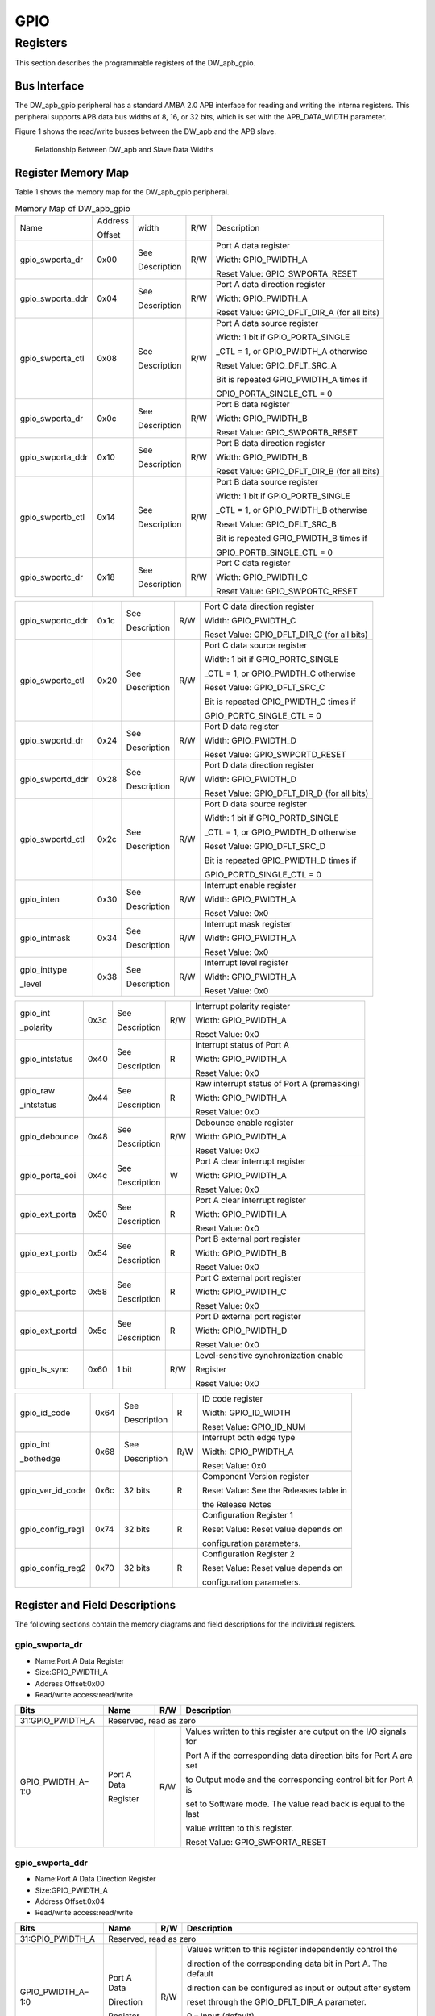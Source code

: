 GPIO
=====

Registers
---------

This section describes the programmable registers of the DW_apb_gpio.

Bus Interface
^^^^^^^^^^^^^

The DW_apb_gpio peripheral has a standard AMBA 2.0 APB interface for reading and writing the interna registers. This peripheral supports APB data bus widths of 8, 16, or 32 bits, which is set with the
APB_DATA_WIDTH parameter.

Figure 1 shows the read/write busses between the DW_apb and the APB slave.

.. figure:: pic/DW_apb-and-Slave-Data-Widths.png
        :alt: Relationship Between DW_apb and Slave Data Widths

        Relationship Between DW_apb and Slave Data Widths 




Register Memory Map
^^^^^^^^^^^^^^^^^^^

Table 1 shows the memory map for the DW_apb_gpio peripheral.

.. table:: Memory Map of DW_apb_gpio

   +-----------------+--------+------------+----+--------------------------------------------+
   | Name            | Address| width      | R/W| Description                                |
   +                 +        +            +    +                                            + 
   |                 | Offset |            |    |                                            |
   +-----------------+--------+------------+----+--------------------------------------------+
   | gpio_swporta_dr | 0x00   | See        | R/W| Port A data register                       |
   |                 |        |            |    +                                            +
   |                 |        | Description|    | Width: GPIO_PWIDTH_A                       |
   |                 |        |            |    +                                            +
   |                 |        |            |    | Reset Value: GPIO_SWPORTA_RESET            |
   +-----------------+--------+------------+----+--------------------------------------------+
   | gpio_swporta_ddr| 0x04   | See        | R/W| Port A data direction register             |
   |                 |        |            |    +                                            +
   |                 |        | Description|    | Width: GPIO_PWIDTH_A                       |
   |                 |        |            |    +                                            +
   |                 |        |            |    | Reset Value: GPIO_DFLT_DIR_A (for all bits)|
   +-----------------+--------+------------+----+--------------------------------------------+
   | gpio_swporta_ctl| 0x08   | See        | R/W| Port A data source register                |
   |                 |        |            |    +                                            +
   |                 |        | Description|    | Width: 1 bit if GPIO_PORTA_SINGLE          |
   |                 |        |            |    +                                            +
   |                 |        |            |    | _CTL = 1, or GPIO_PWIDTH_A otherwise       |
   |                 |        |            |    +                                            +
   |                 |        |            |    | Reset Value: GPIO_DFLT_SRC_A               |
   |                 |        |            |    +                                            +
   |                 |        |            |    | Bit is repeated GPIO_PWIDTH_A times if     |
   |                 |        |            |    +                                            +
   |                 |        |            |    | GPIO_PORTA_SINGLE_CTL = 0                  |
   +-----------------+--------+------------+----+--------------------------------------------+
   | gpio_swporta_dr | 0x0c   | See        | R/W| Port B data register                       |
   |                 |        |            |    +                                            +
   |                 |        | Description|    | Width: GPIO_PWIDTH_B                       |
   |                 |        |            |    +                                            +
   |                 |        |            |    | Reset Value: GPIO_SWPORTB_RESET            |
   +-----------------+--------+------------+----+--------------------------------------------+
   | gpio_swporta_ddr| 0x10   | See        | R/W| Port B data direction register             |
   |                 |        |            |    +                                            +
   |                 |        | Description|    | Width: GPIO_PWIDTH_B                       |
   |                 |        |            |    +                                            +
   |                 |        |            |    | Reset Value: GPIO_DFLT_DIR_B (for all bits)|
   +-----------------+--------+------------+----+--------------------------------------------+
   | gpio_swportb_ctl| 0x14   | See        | R/W| Port B data source register                |
   |                 |        |            |    +                                            +
   |                 |        | Description|    | Width: 1 bit if GPIO_PORTB_SINGLE          |
   |                 |        |            |    +                                            +
   |                 |        |            |    | _CTL = 1, or GPIO_PWIDTH_B otherwise       |
   |                 |        |            |    +                                            +
   |                 |        |            |    | Reset Value: GPIO_DFLT_SRC_B               |
   |                 |        |            |    +                                            +
   |                 |        |            |    | Bit is repeated GPIO_PWIDTH_B times if     |
   |                 |        |            |    +                                            +
   |                 |        |            |    | GPIO_PORTB_SINGLE_CTL = 0                  |
   +-----------------+--------+------------+----+--------------------------------------------+
   | gpio_swportc_dr | 0x18   | See        | R/W| Port C data register                       |
   |                 |        |            |    +                                            +
   |                 |        | Description|    | Width: GPIO_PWIDTH_C                       |
   |                 |        |            |    +                                            +
   |                 |        |            |    | Reset Value: GPIO_SWPORTC_RESET            |
   +-----------------+--------+------------+----+--------------------------------------------+  

.. table:: 

   +-----------------+--------+------------+----+--------------------------------------------+
   | gpio_swportc_ddr| 0x1c   | See        | R/W| Port C data direction register             |
   |                 |        |            |    +                                            +
   |                 |        | Description|    | Width: GPIO_PWIDTH_C                       |
   |                 |        |            |    +                                            +
   |                 |        |            |    | Reset Value: GPIO_DFLT_DIR_C (for all bits)|
   +-----------------+--------+------------+----+--------------------------------------------+
   | gpio_swportc_ctl| 0x20   | See        | R/W| Port C data source register                |
   |                 |        |            |    +                                            +
   |                 |        | Description|    | Width: 1 bit if GPIO_PORTC_SINGLE          |
   |                 |        |            |    +                                            +
   |                 |        |            |    | _CTL = 1, or GPIO_PWIDTH_C otherwise       |
   |                 |        |            |    +                                            +
   |                 |        |            |    | Reset Value: GPIO_DFLT_SRC_C               |
   |                 |        |            |    +                                            +
   |                 |        |            |    | Bit is repeated GPIO_PWIDTH_C times if     |
   |                 |        |            |    +                                            +
   |                 |        |            |    | GPIO_PORTC_SINGLE_CTL = 0                  |
   +-----------------+--------+------------+----+--------------------------------------------+
   | gpio_swportd_dr | 0x24   | See        | R/W| Port D data register                       |
   |                 |        |            |    +                                            +
   |                 |        | Description|    | Width: GPIO_PWIDTH_D                       |
   |                 |        |            |    +                                            +
   |                 |        |            |    | Reset Value: GPIO_SWPORTD_RESET            |
   +-----------------+--------+------------+----+--------------------------------------------+
   | gpio_swportd_ddr| 0x28   | See        | R/W| Port D data direction register             |
   |                 |        |            |    +                                            +
   |                 |        | Description|    | Width: GPIO_PWIDTH_D                       |
   |                 |        |            |    +                                            +
   |                 |        |            |    | Reset Value: GPIO_DFLT_DIR_D (for all bits)|
   +-----------------+--------+------------+----+--------------------------------------------+
   | gpio_swportd_ctl| 0x2c   | See        | R/W| Port D data source register                |
   |                 |        |            |    +                                            +
   |                 |        | Description|    | Width: 1 bit if GPIO_PORTD_SINGLE          |
   |                 |        |            |    +                                            +
   |                 |        |            |    | _CTL = 1, or GPIO_PWIDTH_D otherwise       |
   |                 |        |            |    +                                            +
   |                 |        |            |    | Reset Value: GPIO_DFLT_SRC_D               |
   |                 |        |            |    +                                            +
   |                 |        |            |    | Bit is repeated GPIO_PWIDTH_D times if     |
   |                 |        |            |    +                                            +
   |                 |        |            |    | GPIO_PORTD_SINGLE_CTL = 0                  |
   +-----------------+--------+------------+----+--------------------------------------------+
   | gpio_inten      | 0x30   | See        | R/W| Interrupt enable register                  |
   |                 |        |            |    +                                            +
   |                 |        | Description|    | Width: GPIO_PWIDTH_A                       |
   |                 |        |            |    +                                            +
   |                 |        |            |    | Reset Value: 0x0                           |
   +-----------------+--------+------------+----+--------------------------------------------+
   | gpio_intmask    | 0x34   | See        | R/W| Interrupt mask register                    |
   |                 |        |            |    +                                            +
   |                 |        | Description|    | Width: GPIO_PWIDTH_A                       |
   |                 |        |            |    +                                            +
   |                 |        |            |    | Reset Value: 0x0                           |
   +-----------------+--------+------------+----+--------------------------------------------+ 
   | gpio_inttype    | 0x38   | See        | R/W| Interrupt level register                   |
   |                 |        |            |    +                                            +
   | _level          |        | Description|    | Width: GPIO_PWIDTH_A                       |
   |                 |        |            |    +                                            +
   |                 |        |            |    | Reset Value: 0x0                           |
   +-----------------+--------+------------+----+--------------------------------------------+

.. table:: 

   +-----------------+--------+------------+----+--------------------------------------------+
   | gpio_int        | 0x3c   | See        | R/W| Interrupt polarity register                |
   |                 |        |            |    +                                            +
   | _polarity       |        | Description|    | Width: GPIO_PWIDTH_A                       |
   |                 |        |            |    +                                            +
   |                 |        |            |    | Reset Value: 0x0                           |
   +-----------------+--------+------------+----+--------------------------------------------+
   | gpio_intstatus  | 0x40   | See        | R  | Interrupt status of Port A                 |
   |                 |        |            |    +                                            +
   |                 |        | Description|    | Width: GPIO_PWIDTH_A                       |
   |                 |        |            |    +                                            +
   |                 |        |            |    | Reset Value: 0x0                           |
   +-----------------+--------+------------+----+--------------------------------------------+
   | gpio_raw        | 0x44   | See        | R  | Raw interrupt status of Port A (premasking)|
   |                 |        |            |    +                                            +
   | _intstatus      |        | Description|    | Width: GPIO_PWIDTH_A                       |
   |                 |        |            |    +                                            +
   |                 |        |            |    | Reset Value: 0x0                           |
   +-----------------+--------+------------+----+--------------------------------------------+
   | gpio_debounce   | 0x48   | See        | R/W| Debounce enable register                   |
   |                 |        |            |    +                                            +
   |                 |        | Description|    | Width: GPIO_PWIDTH_A                       |
   |                 |        |            |    +                                            +
   |                 |        |            |    | Reset Value: 0x0                           |
   +-----------------+--------+------------+----+--------------------------------------------+
   | gpio_porta_eoi  | 0x4c   | See        | W  | Port A clear interrupt register            |
   |                 |        |            |    +                                            +
   |                 |        | Description|    | Width: GPIO_PWIDTH_A                       |
   |                 |        |            |    +                                            +
   |                 |        |            |    | Reset Value: 0x0                           |
   +-----------------+--------+------------+----+--------------------------------------------+
   | gpio_ext_porta  | 0x50   | See        | R  | Port A clear interrupt register            |
   |                 |        |            |    +                                            +
   |                 |        | Description|    | Width: GPIO_PWIDTH_A                       |
   |                 |        |            |    +                                            +
   |                 |        |            |    | Reset Value: 0x0                           |
   +-----------------+--------+------------+----+--------------------------------------------+
   | gpio_ext_portb  | 0x54   | See        | R  | Port B external port register              |
   |                 |        |            |    +                                            +
   |                 |        | Description|    | Width: GPIO_PWIDTH_B                       |
   |                 |        |            |    +                                            +
   |                 |        |            |    | Reset Value: 0x0                           |
   +-----------------+--------+------------+----+--------------------------------------------+  
   | gpio_ext_portc  | 0x58   | See        | R  | Port C external port register              |
   |                 |        |            |    +                                            +
   |                 |        | Description|    | Width: GPIO_PWIDTH_C                       |
   |                 |        |            |    +                                            +
   |                 |        |            |    | Reset Value: 0x0                           |
   +-----------------+--------+------------+----+--------------------------------------------+
   | gpio_ext_portd  | 0x5c   | See        | R  | Port D external port register              |
   |                 |        |            |    +                                            +
   |                 |        | Description|    | Width: GPIO_PWIDTH_D                       |
   |                 |        |            |    +                                            +
   |                 |        |            |    | Reset Value: 0x0                           |
   +-----------------+--------+------------+----+--------------------------------------------+
   | gpio_ls_sync    | 0x60   | 1 bit      | R/W| Level-sensitive synchronization enable     |
   |                 |        |            |    +                                            +
   |                 |        |            |    | Register                                   |
   |                 |        |            |    +                                            +
   |                 |        |            |    | Reset Value: 0x0                           |
   +-----------------+--------+------------+----+--------------------------------------------+

.. table::

   +-----------------+--------+------------+----+--------------------------------------------+
   | gpio_id_code    | 0x64   | See        | R  | ID code register                           |
   |                 |        |            |    +                                            +
   |                 |        | Description|    | Width: GPIO_ID_WIDTH                       |
   |                 |        |            |    +                                            +
   |                 |        |            |    | Reset Value: GPIO_ID_NUM                   |
   +-----------------+--------+------------+----+--------------------------------------------+
   | gpio_int        | 0x68   | See        | R/W| Interrupt both edge type                   |
   |                 |        |            |    +                                            +
   | _bothedge       |        | Description|    | Width: GPIO_PWIDTH_A                       |
   |                 |        |            |    +                                            +
   |                 |        |            |    | Reset Value: 0x0                           |
   +-----------------+--------+------------+----+--------------------------------------------+
   | gpio_ver_id_code| 0x6c   | 32 bits    | R  | Component Version register                 |
   |                 |        |            |    +                                            +
   |                 |        |            |    | Reset Value: See the Releases table in     |
   |                 |        |            |    +                                            +
   |                 |        |            |    | the Release Notes                          |
   +-----------------+--------+------------+----+--------------------------------------------+
   | gpio_config_reg1| 0x74   | 32 bits    | R  | Configuration Register 1                   |
   |                 |        |            |    +                                            +
   |                 |        |            |    | Reset Value: Reset value depends on        |
   |                 |        |            |    +                                            +
   |                 |        |            |    | configuration parameters.                  |
   +-----------------+--------+------------+----+--------------------------------------------+
   | gpio_config_reg2| 0x70   | 32 bits    | R  | Configuration Register 2                   |
   |                 |        |            |    +                                            +
   |                 |        |            |    | Reset Value: Reset value depends on        |
   |                 |        |            |    +                                            +
   |                 |        |            |    | configuration parameters.                  |
   +-----------------+--------+------------+----+--------------------------------------------+

Register and Field Descriptions
^^^^^^^^^^^^^^^^^^^^^^^^^^^^^^^

The following sections contain the memory diagrams and field descriptions for the individual registers.

gpio_swporta_dr
"""""""""""""""

- Name:Port A Data Register

- Size:GPIO_PWIDTH_A

- Address Offset:0x00

- Read/write access:read/write  

.. table:: 

   +-------------------+------------+------+-------------------------------------------------------------------+
   | Bits              | Name       | R/W  | Description                                                       |
   +===================+============+======+===================================================================+
   | 31:GPIO_PWIDTH_A  | Reserved, read as zero                                                                |
   +-------------------+------------+------+-------------------------------------------------------------------+
   | GPIO_PWIDTH_A–1:0 | Port A Data| R/W  | Values written to this register are output on the I/O signals for |
   +                   +            +      +                                                                   +
   |                   | Register   |      | Port A if the corresponding data direction bits for Port A are set|                    
   +                   +            +      +                                                                   +
   |                   |            |      | to Output mode and the corresponding control bit for Port A is    |
   +                   +            +      +                                                                   +
   |                   |            |      | set to Software mode. The value read back is equal to the last    |
   +                   +            +      +                                                                   +
   |                   |            |      | value written to this register.                                   |
   +                   +            +      +                                                                   +
   |                   |            |      | Reset Value: GPIO_SWPORTA_RESET                                   |
   +-------------------+------------+------+-------------------------------------------------------------------+


gpio_swporta_ddr
""""""""""""""""

- Name:Port A Data Direction Register

- Size:GPIO_PWIDTH_A

- Address Offset:0x04

- Read/write access:read/write

.. table:: 

   +-------------------+------------+------+-------------------------------------------------------------------+
   | Bits              | Name       | R/W  | Description                                                       |
   +===================+============+======+===================================================================+
   | 31:GPIO_PWIDTH_A  | Reserved, read as zero                                                                |
   +-------------------+------------+------+-------------------------------------------------------------------+
   | GPIO_PWIDTH_A–1:0 | Port A Data| R/W  | Values written to this register independently control the         |
   +                   +            +      +                                                                   +
   |                   | Direction  |      | direction of the corresponding data bit in Port A. The default    |
   +                   +            +      +                                                                   +
   |                   | Register   |      | direction can be configured as input or output after system       |
   +                   +            +      +                                                                   +
   |                   |            |      | reset through the GPIO_DFLT_DIR_A parameter.                      |
   +                   +            +      +                                                                   +
   |                   |            |      | 0 – Input (default)                                               |
   +                   +            +      +                                                                   +
   |                   |            |      | 1 – Output                                                        |
   +                   +            +      +                                                                   +
   |                   |            |      | Reset Value: GPIO_DFLT_DIR_A                                      |
   +-------------------+------------+------+-------------------------------------------------------------------+

gpio_swporta_ctl
""""""""""""""""

- Name:Port A Data Source

- Size:1 bit wide if GPIO_PORTA_SINGLE_CTL = 1 
  
       GPIO_PWIDTH_A bits wide if GPIO_PORTA_SINGLE_CTL = 0

- Address Offset:0x08

- Read/write access:read/write

.. table::

   +-------------------+------------+------+-------------------------------------------------------------------+
   | Bits              | Name       | R/W  | Description                                                       |
   +===================+============+======+===================================================================+
   | 0                 | Port A Data| R/W  | The data and control source for a signal can come from either     |
   +                   +            +      +                                                                   +
   | -or-              | Source     |      | software or hardware; this bit selects between them.The default   |
   +                   +            +      +                                                                   +
   | 0:GPIO_PWIDTH_A-1 |            |      | source is configurable through the GPIO_DFLT_SRC_A configuration  |
   +                   +            +      +                                                                   +
   |                   |            |      | parameter.                                                        |
   +                   +            +      +                                                                   +
   |                   |            |      | 0 – Software mode (default)                                       |
   +                   +            +      +                                                                   +
   |                   |            |      | 1 – Hardware mode                                                 |
   +                   +            +      +                                                                   +
   |                   |            |      | If GPIO_PORTA_SINGLE_CTL = 0, the register will contain one bit   |
   +                   +            +      +                                                                   +
   |                   |            |      | for each bit of the signal. Upon reset in this case,the value of  |
   +                   +            +      +                                                                   +
   |                   |            |      | GPIO_DFLT_SRC_A is replicated across all bits of the signal so    |
   +                   +            +      +                                                                   +
   |                   |            |      | that all bits power up with the same operating mode. Furthermore, |
   +                   +            +      +                                                                   +
   |                   |            |      | the default source of each bit of the signal can subsequently be  |
   +                   +            +      +                                                                   +
   |                   |            |      | changed by writing to the corresponding bit of this register.     |
   +                   +            +      +                                                                   +
   |                   |            |      | This register is not available unless GPIO_HW_PORTA = 1.          |
   +                   +            +      +                                                                   +
   |                   |            |      | Reset Value: If GPIO_PORTA_SINGLE_CTL = 1, then the reset value is|
   +                   +            +      +                                                                   +
   |                   |            |      | GPIO_DFLT_SRC_A.                                                  |
   +                   +            +      +                                                                   +
   |                   |            |      | If GPIO_PORTA_SINGLE_CTL = 0, then the reset value is             |
   +                   +            +      +                                                                   +
   |                   |            |      | {GPIO_PWIDTH_A{GPIO_DFLT_SRC_A in each bit}}.                     |
   +-------------------+------------+------+-------------------------------------------------------------------+

gpio_swportb_dr
"""""""""""""""

- Name:Port B Data Register

- Size:GPIO_PWIDTH_B

- Address Offset:0x0c

- Read/write access:read/write
 
.. table::

   +-------------------+------------+------+-------------------------------------------------------------------+
   | Bits              | Name       | R/W  | Description                                                       |
   +===================+============+======+===================================================================+
   | 31:GPIO_PWIDTH_B  | Reserved, read as zero                                                                |
   +-------------------+------------+------+-------------------------------------------------------------------+
   | GPIO_PWIDTH_B–1:0 | Port B Data| R/W  | Values written to this register are output on the I/O signals for |
   +                   +            +      +                                                                   +
   |                   | Register   |      | Port B if the corresponding data direction bits for Port B are    |
   +                   +            +      +                                                                   +
   |                   |            |      | set to Output mode and the corresponding control bit for          |
   +                   +            +      +                                                                   +
   |                   |            |      | Port B is set to Software mode. The value read back is equal      |
   +                   +            +      +                                                                   +
   |                   |            |      | to the last value written to this register.                       |
   +                   +            +      +                                                                   +
   |                   |            |      | Reset Value: GPIO_SWPORTB_RESET                                   |
   +-------------------+------------+------+-------------------------------------------------------------------+

gpio_swportb_ddr
""""""""""""""""

- Name:Port B Data Register

- Size:GPIO_PWIDTH_B

- Address Offset:0x10

- Read/write access:read/write

.. table::

   +-------------------+------------+------+-------------------------------------------------------------------+
   | Bits              | Name       | R/W  | Description                                                       |
   +===================+============+======+===================================================================+
   | 31:GPIO_PWIDTH_B  | Reserved, read as zero                                                                |
   +-------------------+------------+------+-------------------------------------------------------------------+
   | GPIO_PWIDTH_B–1:0 | Port B Data| R/W  | Values written to this register independently control the         |
   +                   +            +      +                                                                   +
   |                   | Direction  |      | direction of the corresponding data bit in Port B. The default    |
   +                   +            +      +                                                                   +
   |                   |            |      | direction can be configured as input or output after system       |
   +                   +            +      +                                                                   +
   |                   |            |      | reset through the GPIO_DFLT_DIR_B parameter.                      |
   +                   +            +      +                                                                   +
   |                   |            |      | 0 – Input (default)                                               |
   +                   +            +      +                                                                   +
   |                   |            |      | 1 – Output                                                        |
   +                   +            +      +                                                                   +
   |                   |            |      | Reset Value: GPIO_DFLT_DIR_B                                      |
   +-------------------+------------+------+-------------------------------------------------------------------+

gpio_swportb_ctl
""""""""""""""""

- Name:Port B Data Register

- Size:1 bit wide if GPIO_PORTB_SINGLE_CTL = 1

       GPIO_PWIDTH_B bits wide if GPIO_PORTB_SINGLE_CTL = 0

- Address Offset:0x14

- Read/write access:read/write

.. table::

   +-------------------+------------+------+-------------------------------------------------------------------+
   | Bits              | Name       | R/W  | Description                                                       |
   +===================+============+======+===================================================================+
   | 0                 | Port B Data| R/W  | The data and control source for a signal can come from either     |
   +                   +            +      +                                                                   +
   | -or-              | Source     |      | software or hardware; this bit selects between them.The default   |
   +                   +            +      +                                                                   +
   | 0:GPIO_PWIDTH_B-1 |            |      | source is configurable through the GPIO_DFLT_SRC_B configuration  |
   +                   +            +      +                                                                   +
   |                   |            |      | parameter.                                                        |
   +                   +            +      +                                                                   +
   |                   |            |      | 0 – Software mode (default)                                       |
   +                   +            +      +                                                                   +
   |                   |            |      | 1 – Hardware mode                                                 |
   +                   +            +      +                                                                   +
   |                   |            |      | If GPIO_PORTA_SINGLE_CTL = 0, the register will contain one bit   |
   +                   +            +      +                                                                   +
   |                   |            |      | for each bit of the signal. Upon reset in this case,the value of  |
   +                   +            +      +                                                                   +
   |                   |            |      | GPIO_DFLT_SRC_B is replicated across all bits of the signal so    |
   +                   +            +      +                                                                   +
   |                   |            |      | that all bits power up with the same operating mode. Furthermore, |
   +                   +            +      +                                                                   +
   |                   |            |      | the default source of each bit of the signal can subsequently be  |
   +                   +            +      +                                                                   +
   |                   |            |      | changed by writing to the corresponding bit of this register.     |
   +                   +            +      +                                                                   +
   |                   |            |      | This register is not available unless GPIO_HW_PORTB = 1.          |
   +                   +            +      +                                                                   +
   |                   |            |      | Reset Value: If GPIO_PORTB_SINGLE_CTL = 1, then the reset value is|
   +                   +            +      +                                                                   +
   |                   |            |      | GPIO_DFLT_SRC_B.                                                  |
   +                   +            +      +                                                                   +
   |                   |            |      | If GPIO_PORTB_SINGLE_CTL = 0, then the reset value is             |
   +                   +            +      +                                                                   +
   |                   |            |      | {GPIO_PWIDTH_B{GPIO_DFLT_SRC_B in each bit}}.                     |
   +-------------------+------------+------+-------------------------------------------------------------------+

gpio_swportc_dr
"""""""""""""""

- Name:Port C Data Register

- Size:GPIO_PWIDTH_C

- Address Offset:0x18

- Read/write access:read/write
  
.. table::

   +-------------------+------------+------+-------------------------------------------------------------------+
   | Bits              | Name       | R/W  | Description                                                       |
   +===================+============+======+===================================================================+
   | 31:GPIO_PWIDTH_C  | Reserved, read as zero                                                                |
   +-------------------+------------+------+-------------------------------------------------------------------+
   | GPIO_PWIDTH_C–1:0 | Port C Data| R/W  | Values written to this register are output on the I/O signals for |
   +                   +            +      +                                                                   +
   |                   | Register   |      | Port C if the corresponding data direction bits for Port C are    |
   +                   +            +      +                                                                   +
   |                   |            |      | set to Output mode and the corresponding control bit for          |
   +                   +            +      +                                                                   +
   |                   |            |      | Port C is set to Software mode. The value read back is equal      |
   +                   +            +      +                                                                   +
   |                   |            |      | to the last value written to this register.                       |
   +                   +            +      +                                                                   +
   |                   |            |      | Reset Value: GPIO_SWPORTC_RESET                                   |
   +-------------------+------------+------+-------------------------------------------------------------------+

gpio_swportc_ddr 
""""""""""""""""

- Name:Port C Data Direction

- Size:GPIO_PWIDTH_C

- Address Offset:0x1c

- Read/write access:read/write

.. table::

   +-------------------+------------+------+-------------------------------------------------------------------+
   | Bits              | Name       | R/W  | Description                                                       |
   +===================+============+======+===================================================================+
   | 31:GPIO_PWIDTH_C  | Reserved, read as zero                                                                |
   +-------------------+------------+------+-------------------------------------------------------------------+
   | GPIO_PWIDTH_C–1:0 | Port C Data| R/W  | Values written to this register independently control the         |
   +                   +            +      +                                                                   +
   |                   | Direction  |      | direction of the corresponding data bit in Port C. The default    |
   +                   +            +      +                                                                   +
   |                   |            |      | direction can be configured as input or output after system       |
   +                   +            +      +                                                                   +
   |                   |            |      | reset through the GPIO_DFLT_DIR_C parameter.                      |
   +                   +            +      +                                                                   +
   |                   |            |      | 0 – Input (default)                                               |
   +                   +            +      +                                                                   +
   |                   |            |      | 1 – Output                                                        |
   +                   +            +      +                                                                   +
   |                   |            |      | Reset Value: GPIO_DFLT_DIR_C                                      |
   +-------------------+------------+------+-------------------------------------------------------------------+
  
gpio_swportc_ctl
""""""""""""""""

- Name:Port C Data Register

- Size:1 bit wide if GPIO_PORTC_SINGLE_CTL = 1

       GPIO_PWIDTH_C bits wide if GPIO_PORTC_SINGLE_CTL = 0

- Address Offset:0x20

- Read/write access:read/write

.. table::

   +-------------------+------------+------+-------------------------------------------------------------------+
   | Bits              | Name       | R/W  | Description                                                       |
   +===================+============+======+===================================================================+
   | 0                 | Port C Data| R/W  | The data and control source for a signal can come from either     |
   +                   +            +      +                                                                   +
   | -or-              | Source     |      | software or hardware; this bit selects between them.The default   |
   +                   +            +      +                                                                   +
   | 0:GPIO_PWIDTH_C-1 |            |      | source is configurable through the GPIO_DFLT_SRC_C configuration  |
   +                   +            +      +                                                                   +
   |                   |            |      | parameter.                                                        |
   +                   +            +      +                                                                   +
   |                   |            |      | 0 – Software mode (default)                                       |
   +                   +            +      +                                                                   +
   |                   |            |      | 1 – Hardware mode                                                 |
   +                   +            +      +                                                                   +
   |                   |            |      | If GPIO_PORTC_SINGLE_CTL = 0, the register will contain one bit   |
   +                   +            +      +                                                                   +
   |                   |            |      | for each bit of the signal. Upon reset in this case,the value of  |
   +                   +            +      +                                                                   +
   |                   |            |      | GPIO_DFLT_SRC_C is replicated across all bits of the signal so    |
   +                   +            +      +                                                                   +
   |                   |            |      | that all bits power up with the same operating mode. Furthermore, |
   +                   +            +      +                                                                   +
   |                   |            |      | the default source of each bit of the signal can subsequently be  |
   +                   +            +      +                                                                   +
   |                   |            |      | changed by writing to the corresponding bit of this register.     |
   +                   +            +      +                                                                   +
   |                   |            |      | This register is not available unless GPIO_HW_PORTC = 1.          |
   +                   +            +      +                                                                   +
   |                   |            |      | Reset Value: If GPIO_PORTC_SINGLE_CTL = 1, then the reset value is|
   +                   +            +      +                                                                   +
   |                   |            |      | GPIO_DFLT_SRC_C.                                                  |
   +                   +            +      +                                                                   +
   |                   |            |      | If GPIO_PORTC_SINGLE_CTL = 0, then the reset value is             |
   +                   +            +      +                                                                   +
   |                   |            |      | {GPIO_PWIDTH_C{GPIO_DFLT_SRC_C in each bit}}.                     |
   +-------------------+------------+------+-------------------------------------------------------------------+

gpio_swportd_dr
"""""""""""""""

- Name:Port D Data Register

- Size:GPIO_PWIDTH_D

- Address Offset:0x24

- Read/write access:read/write

.. table::

   +-------------------+------------+------+-------------------------------------------------------------------+
   | Bits              | Name       | R/W  | Description                                                       |
   +===================+============+======+===================================================================+
   | 31:GPIO_PWIDTH_D  | Reserved, read as zero                                                                |
   +-------------------+------------+------+-------------------------------------------------------------------+
   | GPIO_PWIDTH_D–1:0 | Port D Data| R/W  | Values written to this register are output on the I/O signals for |
   +                   +            +      +                                                                   +
   |                   | Register   |      | Port D if the corresponding data direction bits for Port D are    |
   +                   +            +      +                                                                   +
   |                   |            |      | set to Output mode and the corresponding control bit for          |
   +                   +            +      +                                                                   +
   |                   |            |      | Port D is set to Software mode. The value read back is equal      |
   +                   +            +      +                                                                   +
   |                   |            |      | to the last value written to this register.                       |
   +                   +            +      +                                                                   +
   |                   |            |      | 0 – Input (default)                                               |
   +                   +            +      +                                                                   +
   |                   |            |      | 1 – Output                                                        |
   +                   +            +      +                                                                   +
   |                   |            |      | Reset Value: GPIO_SWPORTD_RESET                                   |
   +-------------------+------------+------+-------------------------------------------------------------------+

gpio_swportd_ddr
""""""""""""""""

- Name:Port D Data Direction

- Size:GPIO_PWIDTH_D

- Address Offset:0x24

- Read/write access:read/write

.. table::

   +-------------------+------------+------+-------------------------------------------------------------------+
   | Bits              | Name       | R/W  | Description                                                       |
   +===================+============+======+===================================================================+
   | 31:GPIO_PWIDTH_D  | Reserved, read as zero                                                                |
   +-------------------+------------+------+-------------------------------------------------------------------+
   | GPIO_PWIDTH_D–1:0 | Port D Data| R/W  | Values written to this register independently control the         |
   +                   +            +      +                                                                   +
   |                   | Direction  |      | direction of the corresponding data bit in Port D. The default    |
   +                   +            +      +                                                                   +
   |                   |            |      | direction can be configured as input or output after system       |
   +                   +            +      +                                                                   +
   |                   |            |      | reset through the GPIO_DFLT_DIR_D parameter.                      |
   +                   +            +      +                                                                   +
   |                   |            |      | 0 – Input (default)                                               |
   +                   +            +      +                                                                   +
   |                   |            |      | 1 – Output                                                        |
   +                   +            +      +                                                                   +
   |                   |            |      | Reset Value: GPIO_DFLT_DIR_D                                      |
   +-------------------+------------+------+-------------------------------------------------------------------+

gpio_swportd_ctl
"""""""""""""""""

- Name:Port D Data Source

- Size:1 bit wide if GPIO_PORTD_SINGLE_CTL = 1

       GPIO_PWIDTH_D bits wide if GPIO_PORTD_SINGLE_CTL = 0

- Address Offset:0x2c

- Read/write access:read/write

.. table::

   +-------------------+------------+------+-------------------------------------------------------------------+
   | Bits              | Name       | R/W  | Description                                                       |
   +===================+============+======+===================================================================+
   | 0                 | Port D Data| R/W  | The data and control source for a signal can come from either     |
   +                   +            +      +                                                                   +
   | -or-              | Source     |      | software or hardware; this bit selects between them.The default   |
   +                   +            +      +                                                                   +
   | 0:GPIO_PWIDTH_D-1 |            |      | source is configurable through the GPIO_DFLT_SRC_D configuration  |
   +                   +            +      +                                                                   +
   |                   |            |      | parameter.                                                        |
   +                   +            +      +                                                                   +
   |                   |            |      | 0 – Software mode (default)                                       |
   +                   +            +      +                                                                   +
   |                   |            |      | 1 – Hardware mode                                                 |
   +                   +            +      +                                                                   +
   |                   |            |      | If GPIO_PORTD_SINGLE_CTL = 0, the register will contain one bit   |
   +                   +            +      +                                                                   +
   |                   |            |      | for each bit of the signal. Upon reset in this case,the value of  |
   +                   +            +      +                                                                   +
   |                   |            |      | GPIO_DFLT_SRC_D is replicated across all bits of the signal so    |
   +                   +            +      +                                                                   +
   |                   |            |      | that all bits power up with the same operating mode. Furthermore, |
   +                   +            +      +                                                                   +
   |                   |            |      | the default source of each bit of the signal can subsequently be  |
   +                   +            +      +                                                                   +
   |                   |            |      | changed by writing to the corresponding bit of this register.     |
   +                   +            +      +                                                                   +
   |                   |            |      | This register is not available unless GPIO_HW_PORTD = 1.          |
   +                   +            +      +                                                                   +
   |                   |            |      | Reset Value: If GPIO_PORTD_SINGLE_CTL = 1, then the reset value is|
   +                   +            +      +                                                                   +
   |                   |            |      | GPIO_DFLT_SRC_D.                                                  |
   +                   +            +      +                                                                   +
   |                   |            |      | If GPIO_PORTD_SINGLE_CTL = 0, then the reset value is             |
   +                   +            +      +                                                                   +
   |                   |            |      | {GPIO_PWIDTH_D{GPIO_DFLT_SRC_D in each bit}}.                     |
   +-------------------+------------+------+-------------------------------------------------------------------+

gpio_inten
"""""""""""

- Name:Interrupt enable

- Size:GPIO_PWIDTH_A

       This register is available only if Port A is configured to generate interrupts 
       
       (GPIO_PORTA_INTR = Include (1))

- Address Offset:0x30

- Read/write access:read/write

.. table::

   +-------------------+------------+------+-------------------------------------------------------------------+
   | Bits              | Name       | R/W  | Description                                                       |
   +===================+============+======+===================================================================+
   | 31:GPIO_PWIDTH_A  | Reserved, read as zero                                                                |
   +-------------------+------------+------+-------------------------------------------------------------------+
   | GPIO_PWIDTH_A–1:0 | Interrupt  | R/W  | Allows each bit of Port A to be configured for interrupts. By     |
   +                   +            +      +                                                                   +
   |                   | enable     |      | default the generation of interrupts is disabled. Whenever a 1    |
   +                   +            +      +                                                                   +
   |                   |            |      | is written to a bit of this register, it configures the           |
   +                   +            +      +                                                                   +
   |                   |            |      | corresponding bit on Port A to become an interrupt; otherwise,    |
   +                   +            +      +                                                                   +
   |                   |            |      | Port A operates as a normal GPIO signal. Interrupts are           |
   +                   +            +      +                                                                   +
   |                   |            |      | disabled on the corresponding bits of Port A if the               |
   +                   +            +      +                                                                   +
   |                   |            |      | corresponding data direction register is set to Output or if      |
   +                   +            +      +                                                                   +
   |                   |            |      | Port A mode is set to Hardware.                                   |
   +                   +            +      +                                                                   +
   |                   |            |      | 0 – Configure Port A bit as normal GPIO signal (default)          |
   +                   +            +      +                                                                   +
   |                   |            |      | 1 – Configure Port A bit as interrupt                             |
   +                   +            +      +                                                                   +
   |                   |            |      | Reset Value: 0x0                                                  |
   +-------------------+------------+------+-------------------------------------------------------------------+

gpio_intmask 
""""""""""""

- Name:Interrupt mask

- Size:GPIO_PWIDTH_A

       This register is available only if Port A is configured to generate interrupts

       (GPIO_PORTA_INTR = Include (1))

- Address Offset:0x34

- Read/write access:read/write 

.. table::

   +-------------------+------------+------+-------------------------------------------------------------------+
   | Bits              | Name       | R/W  | Description                                                       |
   +===================+============+======+===================================================================+
   | 31:GPIO_PWIDTH_A  | Reserved, read as zero                                                                |
   +-------------------+------------+------+-------------------------------------------------------------------+
   | GPIO_PWIDTH_A–1:0 | Interrupt  | R/W  | Controls whether an interrupt on Port A can create an interrupt   |
   +                   +            +      +                                                                   +
   |                   | mask       |      | for the interrupt controller by not masking it. By default, all   |
   +                   +            +      +                                                                   +
   |                   |            |      | interrupts bits are unmasked. Whenever a 1 is written to a bit    |
   +                   +            +      +                                                                   +
   |                   |            |      | in this register, it masks the interrupt generation capability for|
   +                   +            +      +                                                                   +
   |                   |            |      | this signal; otherwise interrupts are allowed through. The        |
   +                   +            +      +                                                                   +
   |                   |            |      | unmasked status can be read as well as the resultant status       |
   +                   +            +      +                                                                   +
   |                   |            |      | after masking.                                                    |
   +                   +            +      +                                                                   +
   |                   |            |      | 0 – Interrupt bits are unmasked (default)                         |
   +                   +            +      +                                                                   +
   |                   |            |      | 1 – Mask interrupt                                                |
   +                   +            +      +                                                                   +
   |                   |            |      | Reset Value: 0x0                                                  |
   +-------------------+------------+------+-------------------------------------------------------------------+

gpio_inttype_level
"""""""""""""""""""

- Name:Interrupt level 

- Size:GPIO_PWIDTH_A

       This register is available only if Port A is configured to generate interrupts

       (GPIO_PORTA_INTR = Include (1))

- Address Offset:0x38

- Read/write access:read/write

.. table::

   +-------------------+------------+------+-------------------------------------------------------------------+
   | Bits              | Name       | R/W  | Description                                                       |
   +===================+============+======+===================================================================+
   | 31:GPIO_PWIDTH_A  | Reserved, read as zero                                                                |
   +-------------------+------------+------+-------------------------------------------------------------------+
   | GPIO_PWIDTH_A–1:0 | Interrupt  | R/W  | Controls the type of interrupt that can occur on Port A.          |
   +                   +            +      +                                                                   +
   |                   | level      |      | Whenever a 0 is written to a bit of this register, it configures  |
   +                   +            +      +                                                                   +
   |                   |            |      | the interrupt type to be level-sensitive; otherwise, it is        |
   +                   +            +      +                                                                   +
   |                   |            |      | edge-sensitive.                                                   |
   +                   +            +      +                                                                   +
   |                   |            |      | 0 – Level-sensitive (default)                                     |
   +                   +            +      +                                                                   +
   |                   |            |      | 1 – Edge-sensitive                                                |
   +                   +            +      +                                                                   +
   |                   |            |      | Reset Value: 0x0                                                  |
   +-------------------+------------+------+-------------------------------------------------------------------+

gpio_int_polariy
""""""""""""""""

- Name:Interrupt polarity

- Size:GPIO_PWIDTH_A

       This register is available only if Port A is configured to generate interrupts

       (GPIO_PORTA_INTR = Include (1))

- Address Offset:0x3c

- Read/write access:read/write

.. table::

   +-------------------+------------+------+-------------------------------------------------------------------+
   | Bits              | Name       | R/W  | Description                                                       |
   +===================+============+======+===================================================================+
   | 31:GPIO_PWIDTH_A  | Reserved, read as zero                                                                |
   +-------------------+------------+------+-------------------------------------------------------------------+
   | GPIO_PWIDTH_A–1:0 | Interrupt  | R/W  | Controls the polarity of edge or level sensitivity that can occur |
   +                   +            +      +                                                                   +
   |                   | polarity   |      | on input of Port A. Whenever a 0 is written to a bit of this      |
   +                   +            +      +                                                                   +
   |                   |            |      | register, it configures the interrupt type to falling-edge or     |
   +                   +            +      +                                                                   +
   |                   |            |      | active-low sensitive; otherwise, it is rising-edge or active-high |
   +                   +            +      +                                                                   +
   |                   |            |      | sensitive.                                                        |
   +                   +            +      +                                                                   +
   |                   |            |      | 0 – Active-low (default)                                          |
   +                   +            +      +                                                                   +
   |                   |            |      | 1 – Active-high                                                   |
   +                   +            +      +                                                                   +
   |                   |            |      | Reset Value: 0x0                                                  |
   +-------------------+------------+------+-------------------------------------------------------------------+

gpio_intstatus
""""""""""""""

- Name:Interrupt status

- Size:GPIO_PWIDTH_A

       This register is available only if Port A is configured to generate interrupts

       (GPIO_PORTA_INTR = Include (1))

- Address Offset:0x40

- Read/write access:read

.. table::

   +-------------------+------------+------+-------------------------------------------------------------------+
   | Bits              | Name       | R/W  | Description                                                       |
   +===================+============+======+===================================================================+
   | 31:GPIO_PWIDTH_A  | Reserved, read as zero                                                                |
   +-------------------+------------+------+-------------------------------------------------------------------+
   | GPIO_PWIDTH_A–1:0 | Interrupt  | R    | Interrupt status of Port A                                        |
   +                   +            +      +                                                                   +
   |                   | status     |      | Reset Value: 0x0                                                  |
   +-------------------+------------+------+-------------------------------------------------------------------+

gpio_raw_intstatus
""""""""""""""""""

- Name:Raw interrupt status

- Size:GPIO_PWIDTH_A

       This register is available only if Port A is configured to generate interrupts

       (GPIO_PORTA_INTR = Include (1))

- Address Offset:0x44

- Read/write access:read

.. table::

   +-------------------+------------+------+-------------------------------------------------------------------+
   | Bits              | Name       | R/W  | Description                                                       |
   +===================+============+======+===================================================================+
   | 31:GPIO_PWIDTH_A  | Reserved, read as zero                                                                |
   +-------------------+------------+------+-------------------------------------------------------------------+
   | GPIO_PWIDTH_A–1:0 | Raw Interru| R    | Raw interrupt of status of Port A (premasking bits)               |
   +                   +            +      +                                                                   +
   |                   | -pt status |      | Reset Value: 0x0                                                  |
   +-------------------+------------+------+-------------------------------------------------------------------+

gpio_debounce
""""""""""""""

- Name:Debounce enable

- Size:GPIO_PWIDTH_A

       This register is available only if Port A is configured to generate interrupts

       (GPIO_PORTA_INTR = Include (1)) and when the debounce logic is included 

       (GPIO_DEBOUNCE = Include (1)).

- Address Offset:0x48

- Read/write access:read/write

.. table::

   +-------------------+------------+------+-------------------------------------------------------------------+
   | Bits              | Name       | R/W  | Description                                                       |
   +===================+============+======+===================================================================+
   | 31:GPIO_PWIDTH_A  | Reserved, read as zero                                                                |
   +-------------------+------------+------+-------------------------------------------------------------------+
   | GPIO_PWIDTH_A–1:0 | Debounce   | R/W  | Controls whether an external signal that is the source            |
   +                   +            +      +                                                                   +
   |                   | enable     |      | of an interrupt needs to be debounced to remove any               |
   +                   +            +      +                                                                   +
   |                   |            |      | spurious glitches. Writing a 1 to a bit in this register          |
   +                   +            +      +                                                                   +
   |                   |            |      | enables the debouncing circuitry. A signal must be valid          |
   +                   +            +      +                                                                   +
   |                   |            |      | for two periods of an external clock before it is internally      |
   +                   +            +      +                                                                   +
   |                   |            |      | processed.                                                        |
   +                   +            +      +                                                                   +
   |                   |            |      | 0 – No debounce (default)                                         |
   +                   +            +      +                                                                   +
   |                   |            |      | 1 – Enable debounce                                               |
   +                   +            +      +                                                                   +
   |                   |            |      | Reset Value: 0x0                                                  |
   +-------------------+------------+------+-------------------------------------------------------------------+

gpio_porta_eoi
""""""""""""""

- Name:Clear interrupt

- Size:GPIO_PWIDTH_A

       This register is available only if Port A is configured to generate interrupts

       (GPIO_PORTA_INTR = Include (1)).

- Address Offset:0x4c

- Read/write access:write

.. table::

   +-------------------+------------+------+-------------------------------------------------------------------+
   | Bits              | Name       | R/W  | Description                                                       |
   +===================+============+======+===================================================================+
   | 31:GPIO_PWIDTH_A  | Reserved, read as zero                                                                |
   +-------------------+------------+------+-------------------------------------------------------------------+
   | GPIO_PWIDTH_A–1:0 | Clear      | W    | Controls the clearing of edge type interrupts from Port A.        |
   +                   +            +      +                                                                   +
   |                   | interrupt  |      | When a 1 is written into a corresponding bit of this register, the|
   +                   +            +      +                                                                   +
   |                   |            |      | interrupt is cleared. All interrupts are cleared when Port A is   |
   +                   +            +      +                                                                   +
   |                   |            |      | not configured for interrupts.                                    |
   +                   +            +      +                                                                   +
   |                   |            |      | 0 – No interrupt clear (default)                                  |
   +                   +            +      +                                                                   +
   |                   |            |      | 1 – Clear interrupt                                               |
   +                   +            +      +                                                                   +
   |                   |            |      | Reset Value: 0x0                                                  |
   +-------------------+------------+------+-------------------------------------------------------------------+
 
gpio_ext_porta
""""""""""""""

- Name:External Port A

- Size:GPIO_PWIDTH_A

- Address Offset:0x50

- Read/write access:read

.. table::

   +-------------------+------------+------+-------------------------------------------------------------------+
   | Bits              | Name       | R/W  | Description                                                       |
   +===================+============+======+===================================================================+
   | 31:GPIO_PWIDTH_A  | Reserved, read as zero                                                                |
   +-------------------+------------+------+-------------------------------------------------------------------+
   | GPIO_PWIDTH_A–1:0 | External   | R    | This register always reflects the signals value on the External   |
   +                   +            +      +                                                                   +
   |                   | Port A     |      | Port A                                                            |
   +                   +            +      +                                                                   +
   |                   |            |      | Reset Value: 0x0                                                  |
   +-------------------+------------+------+-------------------------------------------------------------------+

gpio_ext_portb
""""""""""""""

- Name:External Port B

- Size:GPIO_PWIDTH_B

- Address Offset:0x54

- Read/write access:read

.. table::

   +-------------------+------------+------+-------------------------------------------------------------------+
   | Bits              | Name       | R/W  | Description                                                       |
   +===================+============+======+===================================================================+
   | 31:GPIO_PWIDTH_B  | Reserved, read as zero                                                                |
   +-------------------+------------+------+-------------------------------------------------------------------+
   | GPIO_PWIDTH_B–1:0 | External   | R    | This register always reflects the signals value on the External   |
   +                   +            +      +                                                                   +
   |                   | Port B     |      | Port B                                                            |
   +                   +            +      +                                                                   +
   |                   |            |      | Reset Value: 0x0                                                  |
   +-------------------+------------+------+-------------------------------------------------------------------+

gpio_ext_portc
""""""""""""""

- Name:External Port C

- Size:GPIO_PWIDTH_C

- Address Offset:0x58

- Read/write access:read

.. table::

   +-------------------+------------+------+-------------------------------------------------------------------+
   | Bits              | Name       | R/W  | Description                                                       |
   +===================+============+======+===================================================================+
   | 31:GPIO_PWIDTH_C  | Reserved, read as zero                                                                |
   +-------------------+------------+------+-------------------------------------------------------------------+
   | GPIO_PWIDTH_C–1:0 | External   | R    | This register always reflects the signals value on the External   |
   +                   +            +      +                                                                   +
   |                   | Port C     |      | Port C                                                            |
   +                   +            +      +                                                                   +
   |                   |            |      | Reset Value: 0x0                                                  |
   +-------------------+------------+------+-------------------------------------------------------------------+
  
gpio_ext_portd
"""""""""""""""

- Name:External Port D

- Size:GPIO_PWIDTH_D

- Address Offset:0x5c

- Read/write access:read
  
.. table::

   +-------------------+------------+------+-------------------------------------------------------------------+
   | Bits              | Name       | R/W  | Description                                                       |
   +===================+============+======+===================================================================+
   | 31:GPIO_PWIDTH_D  | Reserved, read as zero                                                                |
   +-------------------+------------+------+-------------------------------------------------------------------+
   | GPIO_PWIDTH_D–1:0 | External   | R    | This register always reflects the signals value on the External   |
   +                   +            +      +                                                                   +
   |                   | Port D     |      | Port D                                                            |
   +                   +            +      +                                                                   +
   |                   |            |      | Reset Value: 0x0                                                  |
   +-------------------+------------+------+-------------------------------------------------------------------+

gpio_ls_sync
""""""""""""

- Name:Synchronization level

- Size:1 bit

- Address Offset:0x60

- Read/write access:

    read/write when Port A is configured to generate interrupts (GPIO_PORTA_INTR = 1)

    read-only when GPIO_PORTA_INTR = 0
  
.. table::

   +-------------------+------------+------+-------------------------------------------------------------------+
   | Bits              | Name       | R/W  | Description                                                       |
   +===================+============+======+===================================================================+
   | 0                 | Synchroniza| R/W  | Writing a 1 to this register results in all level-sensitive       |
   +                   +            +      +                                                                   +
   |                   | -tion      |      | interrupts being synchronized to pclk_intr.                       |
   +                   +            +      +                                                                   +
   |                   | level      |      | 0 – No synchronization to pclk_intr (default)                     |
   +                   +            +      +                                                                   +
   |                   |            |      | 1 – Synchronize to pclk_intr                                      |
   +                   +            +      +                                                                   +
   |                   |            |      | Reset Value: 0x0                                                  |
   +-------------------+------------+------+-------------------------------------------------------------------+

gpio_id_code
""""""""""""

- Name:GPIO ID code

- Size:GPIO_ID_WIDTH

- Address Offset:0x64

- Read/write access:read

.. table::

   +-------------------+------------+------+-------------------------------------------------------------------+
   | Bits              | Name       | R/W  | Description                                                       |
   +===================+============+======+===================================================================+
   | 31:GPIO_ID_WIDTH  | Reserved, read as zero                                                                |
   +-------------------+------------+------+-------------------------------------------------------------------+
   | GPIO_ID_WIDTH–1:0 | GPIO ID    | R    | This is a user-specified code that a system can read. It can      |
   +                   +            +      +                                                                   +
   |                   | code       |      | be used for chip identification, and so on.                       |
   +                   +            +      +                                                                   +
   |                   |            |      | ** Reset Value: ** GPIO_ID_NUM                                    |
   +-------------------+------------+------+-------------------------------------------------------------------+

gpio_int_bothedge
"""""""""""""""""

- Name:Interrupt both edge type

- Size:GPIO_PWIDTH_A

       This register is available only if PORT A is configured to generate interrupts

       (GPIO_PORTA_INTR = Include(1)) and interrupt detection is configured to generate on both

       rising and falling edges of external input signal (GPIO_INT_BOTH_EDGE = Include(1)).

- Address Offset:0x68

- Read/write access:read/write

.. table::

   +-------------------+------------+------+-------------------------------------------------------------------+
   | Bits              | Name       | R/W  | Description                                                       |
   +===================+============+======+===================================================================+
   | 31:GPIO_PWIDTH_A  | Reserved, read as zero                                                                |
   +-------------------+------------+------+-------------------------------------------------------------------+ 
   | GPIO_PWIDTH_A–1:0 | Interrupt  | R/W  | Controls the edge type of interrupt that can occur on Port A.     |
   +                   +            +      +                                                                   +
   |                   | both edge  |      | Whenever a particular bit is programmed to 1, it enables the      |
   +                   +            +      +                                                                   +
   |                   | type       |      | generation of interrupts on both the rising edge and the          |
   +                   +            +      +                                                                   +
   |                   |            |      | falling edge of an external input signal corresponding to that    |
   +                   +            +      +                                                                   +
   |                   |            |      | bit on port A.                                                    |
   +                   +            +      +                                                                   +
   |                   |            |      | The values programmed in the registers gpio_intype_level          |
   +                   +            +      +                                                                   +
   |                   |            |      | and gpio_int_polarity for this particular bit are not             |
   +                   +            +      +                                                                   +
   |                   |            |      | considered when the corresponding bit of this register is set     |
   +                   +            +      +                                                                   +
   |                   |            |      | to 1.                                                             |
   +                   +            +      +                                                                   +
   |                   |            |      | Whenever a particular bit is programmed to 0, the interrupt       |
   +                   +            +      +                                                                   +
   |                   |            |      | type depends on the value of the corresponding bits in the        |
   +                   +            +      +                                                                   +
   |                   |            |      | gpio_inttype_level and gpio_int_polarity registers.               |
   +                   +            +      +                                                                   +
   |                   |            |      | 0 – Active-low (default)                                          |
   +                   +            +      +                                                                   +
   |                   |            |      | 1 – Active-high                                                   |
   +                   +            +      +                                                                   +
   |                   |            |      | Reset Value: 0x0                                                  |
   +-------------------+------------+------+-------------------------------------------------------------------+

gpio_ver_id_code
""""""""""""""""

- Name:GPIO Component Version

- Size:32 bits

- Address Offset:0x6c

- Read/write access:read

.. table::

   +-------------------+------------+------+-------------------------------------------------------------------+
   | Bits              | Name       | R/W  | Description                                                       |
   +===================+============+======+===================================================================+
   | 31:0              | GPIO       | R    | ASCII value for each number in the version, followed by*.For      |
   +                   +            +      +                                                                   +
   |                   | Component  |      | example 32_30_31_2A represents the version 2.01*                  |
   +                   +            +      +                                                                   +
   |                   | Version    |      | Reset Value: See the releases table in the Release Notes          |
   +-------------------+------------+------+-------------------------------------------------------------------+

gpio_config_reg1
""""""""""""""""

- Name:GPIO Configuration Register 1

- Size:32 bits

- Address Offset:0x74

- Read/write access:read

This register is present when the configuration parameter GPIO_ADD_ENCODED_PARAMS is set to True. If this parameter is set to False, this register reads back zero (0).

.. table::

   +------+-------------------------+----+----------------------------------------------------------+
   | Bits | Name                    | R/W| Description                                              |
   +------+-------------------------+----+----------------------------------------------------------+
   | 31:22| Reserved                | R  | Reserved                                                 |
   +------+-------------------------+----+----------------------------------------------------------+
   | 21   | INTERRUPT_BOTH_EDGE_TYPE| R  | The value of this register is derived from the           |
   +      +                         +    +                                                          +
   |      |                         |    | GPIO_INT_BOTH_EDGE configuration parameter.              |
   +      +                         +    +                                                          +
   |      |                         |    | 0 = Exclude                                              |
   +      +                         +    +                                                          +
   |      |                         |    | 1 = Include                                              | 
   +------+-------------------------+----+----------------------------------------------------------+
   | 20:16| ENCODED_ID_WIDTH        | R  | The value of this register is equal to                   |
   +      +                         +    +                                                          +
   |      |                         |    | GPIO_ID_WIDTH-1.                                         |
   +------+-------------------------+----+----------------------------------------------------------+
   | 15   | GPIO_ID                 | R  | The value of this register is derived from the GPIO_ID   |
   +      +                         +    +                                                          +
   |      |                         |    | configuration parameter.                                 |
   +      +                         +    +                                                          +
   |      |                         |    | 0 = Exclude                                              |
   +      +                         +    +                                                          +
   |      |                         |    | 1 = Include                                              |
   +------+-------------------------+----+----------------------------------------------------------+
   | 14   | ADD_ENCODED_PARAMS      | R  | The value of this register is derived from the           |
   +      +                         +    +                                                          +
   |      |                         |    | GPIO_ADD_ENCODED_PARAMS configuration parameter.         |
   +      +                         +    +                                                          +
   |      |                         |    | 0 = False                                                |
   +      +                         +    +                                                          +
   |      |                         |    | 1 = True                                                 |
   +------+-------------------------+----+----------------------------------------------------------+
   | 13   | DEBOUNCE                | R  | The value of this register is derived from the           |
   +      +                         +    +                                                          +
   |      |                         |    | GPIO_DEBOUNCE configuration parameter.                   |
   +      +                         +    +                                                          +
   |      |                         |    | 0 = Exclude                                              |
   +      +                         +    +                                                          +
   |      |                         |    | 1 = Include                                              |
   +------+-------------------------+----+----------------------------------------------------------+
   | 12   | PORTA_INTR              | R  | The value of this register is derived from the           |
   +      +                         +    +                                                          +
   |      |                         |    | GPIO_PORTA_INTR configuration parameter.                 |
   +      +                         +    +                                                          +
   |      |                         |    | 0 = Exclude                                              |
   +      +                         +    +                                                          +
   |      |                         |    | 1 = Include                                              |
   +------+-------------------------+----+----------------------------------------------------------+
   | 11   | HW_PORTD                | R  | The value of this register is derived from the           |
   +      +                         +    +                                                          +
   |      |                         |    | GPIO_HW_PORTD configuration parameter.                   |
   +      +                         +    +                                                          +
   |      |                         |    | 0 = Exclude                                              |
   +      +                         +    +                                                          +
   |      |                         |    | 1 = Include                                              |
   +------+-------------------------+----+----------------------------------------------------------+

.. table::

   +------+-------------------------+----+----------------------------------------------------------+
   | 10   | HW_PORTC                | R  | The value of this register is derived from the           |
   +      +                         +    +                                                          +
   |      |                         |    | GPIO_HW_PORTC configuration parameter.                   |
   +      +                         +    +                                                          +
   |      |                         |    | 0 = Exclude                                              |
   +      +                         +    +                                                          +
   |      |                         |    | 1 = Include                                              |
   +------+-------------------------+----+----------------------------------------------------------+ 
   | 9    | HW_PORTB                | R  | The value of this register is derived from the           |
   +      +                         +    +                                                          +
   |      |                         |    | GPIO_HW_PORTB configuration parameter.                   |
   +      +                         +    +                                                          +
   |      |                         |    | 0 = Exclude                                              |
   +      +                         +    +                                                          +
   |      |                         |    | 1 = Include                                              |
   +------+-------------------------+----+----------------------------------------------------------+
   | 8    | HW_PORTA                | R  | The value of this register is derived from the           |
   +      +                         +    +                                                          +
   |      |                         |    | GPIO_HW_PORTA configuration parameter.                   |
   +      +                         +    +                                                          +
   |      |                         |    | 0 = Exclude                                              |
   +      +                         +    +                                                          +
   |      |                         |    | 1 = Include                                              |
   +------+-------------------------+----+----------------------------------------------------------+
   | 7    | PORTD_SINGLE_CTL        | R  | The value of this register is derived from the           |
   +      +                         +    +                                                          +
   |      |                         |    | GPIO_PORTD_SINGLE_CTL configuration parameter.           |
   +      +                         +    +                                                          +
   |      |                         |    | 0 = False                                                |
   +      +                         +    +                                                          +
   |      |                         |    | 1 = True                                                 |
   +------+-------------------------+----+----------------------------------------------------------+
   | 6    | PORTC_SINGLE_CTL        | R  | The value of this register is derived from the           |
   +      +                         +    +                                                          +
   |      |                         |    | GPIO_PORTC_SINGLE_CTL configuration parameter.           |
   +      +                         +    +                                                          +
   |      |                         |    | 0 = False                                                |
   +      +                         +    +                                                          +
   |      |                         |    | 1 = True                                                 |
   +------+-------------------------+----+----------------------------------------------------------+
   | 5    | PORTB_SINGLE_CTL        | R  | The value of this register is derived from the           |
   +      +                         +    +                                                          +
   |      |                         |    | GPIO_PORTB_SINGLE_CTL configuration parameter.           |
   +      +                         +    +                                                          +
   |      |                         |    | 0 = False                                                |
   +      +                         +    +                                                          +
   |      |                         |    | 1 = True                                                 |
   +------+-------------------------+----+----------------------------------------------------------+

.. table:: 

   +------+-------------------------+----+----------------------------------------------------------+
   | 4    | PORTA_SINGLE_CTL        | R  | The value of this register is derived from the           |
   +      +                         +    +                                                          +
   |      |                         |    | GPIO_PORTA_SINGLE_CTL configuration parameter.           |
   +      +                         +    +                                                          +
   |      |                         |    | 0 = False                                                |
   +      +                         +    +                                                          +
   |      |                         |    | 1 = True                                                 |
   +------+-------------------------+----+----------------------------------------------------------+
   | 3:2  | NUM_PORTS               | R  | The value of this register is derived from the           |
   +      +                         +    +                                                          +
   |      |                         |    | GPIO_NUM_PORT configuration parameter.                   |
   +      +                         +    +                                                          +
   |      |                         |    | 0x0 = 1                                                  |
   +      +                         +    +                                                          +
   |      |                         |    | 0x1 = 2                                                  |
   +      +                         +    +                                                          +
   |      |                         |    | 0x2 = 3                                                  |
   +      +                         +    +                                                          +
   |      |                         |    | 0x3 = 4                                                  |
   +------+-------------------------+----+----------------------------------------------------------+
   | 1:0  | APB_DATA_WIDTH          | R  | The value of this register is derived from the           |
   +      +                         +    +                                                          +
   |      |                         |    | GPIO_APB_DATA_WIDTH configuration parameter.             |
   +      +                         +    +                                                          +
   |      |                         |    | 0x0 = 8 bits                                             |
   +      +                         +    +                                                          +
   |      |                         |    | 0x1 = 16 bits                                            |
   +      +                         +    +                                                          +
   |      |                         |    | 0x2 = 32 bits                                            |
   +      +                         +    +                                                          +
   |      |                         |    | 0x3 = Reserved                                           |
   +------+-------------------------+----+----------------------------------------------------------+

gpio_config_reg2
""""""""""""""""

- Name:GPIO Configuration Register 2

- Size:32 bits

- Address Offset:0x70

- Read/write access:read

This register is a read-only register that is present when the configuration parameter GPIO_ADD_ENCODED_PARAMS is set to True. If this configuration is set to False, then this register reads back 0.

.. table::

   +------+-------------------------+----+----------------------------------------------------------+
   | Bits | Name                    | R/W| Description                                              |
   +------+-------------------------+----+----------------------------------------------------------+
   | 31:20| Reserved                | R  | Reserved                                                 |
   +------+-------------------------+----+----------------------------------------------------------+
   | 19:15| ENCODED_ID_PWIDTH_D     | R  | The value of this register is equal to GPIO_PWIDTH_D-1.  |
   +------+-------------------------+----+----------------------------------------------------------+
   | 14:10| ENCODED_ID_PWIDTH_C     | R  | The value of this register is equal to GPIO_PWIDTH_C-1.  |
   +------+-------------------------+----+----------------------------------------------------------+
   | 9:5  | ENCODED_ID_PWIDTH_B     | R  | The value of this register is equal to GPIO_PWIDTH_B-1.  |
   +------+-------------------------+----+----------------------------------------------------------+
   | 4:0  | ENCODED_ID_PWIDTH_A     | R  | The value of this register is equal to GPIO_PWIDTH_A-1.  |
   +------+-------------------------+----+----------------------------------------------------------+







